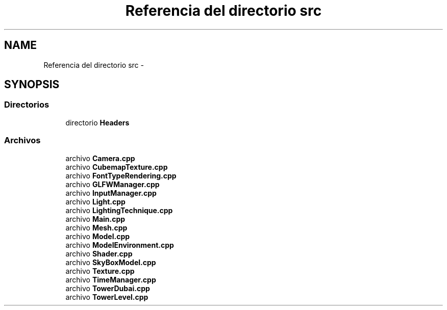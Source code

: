 .TH "Referencia del directorio src" 3 "Martes, 26 de Mayo de 2015" "Pistasdeprofunidad" \" -*- nroff -*-
.ad l
.nh
.SH NAME
Referencia del directorio src \- 
.SH SYNOPSIS
.br
.PP
.SS "Directorios"

.in +1c
.ti -1c
.RI "directorio \fBHeaders\fP"
.br
.in -1c
.SS "Archivos"

.in +1c
.ti -1c
.RI "archivo \fBCamera\&.cpp\fP"
.br
.ti -1c
.RI "archivo \fBCubemapTexture\&.cpp\fP"
.br
.ti -1c
.RI "archivo \fBFontTypeRendering\&.cpp\fP"
.br
.ti -1c
.RI "archivo \fBGLFWManager\&.cpp\fP"
.br
.ti -1c
.RI "archivo \fBInputManager\&.cpp\fP"
.br
.ti -1c
.RI "archivo \fBLight\&.cpp\fP"
.br
.ti -1c
.RI "archivo \fBLightingTechnique\&.cpp\fP"
.br
.ti -1c
.RI "archivo \fBMain\&.cpp\fP"
.br
.ti -1c
.RI "archivo \fBMesh\&.cpp\fP"
.br
.ti -1c
.RI "archivo \fBModel\&.cpp\fP"
.br
.ti -1c
.RI "archivo \fBModelEnvironment\&.cpp\fP"
.br
.ti -1c
.RI "archivo \fBShader\&.cpp\fP"
.br
.ti -1c
.RI "archivo \fBSkyBoxModel\&.cpp\fP"
.br
.ti -1c
.RI "archivo \fBTexture\&.cpp\fP"
.br
.ti -1c
.RI "archivo \fBTimeManager\&.cpp\fP"
.br
.ti -1c
.RI "archivo \fBTowerDubai\&.cpp\fP"
.br
.ti -1c
.RI "archivo \fBTowerLevel\&.cpp\fP"
.br
.in -1c
